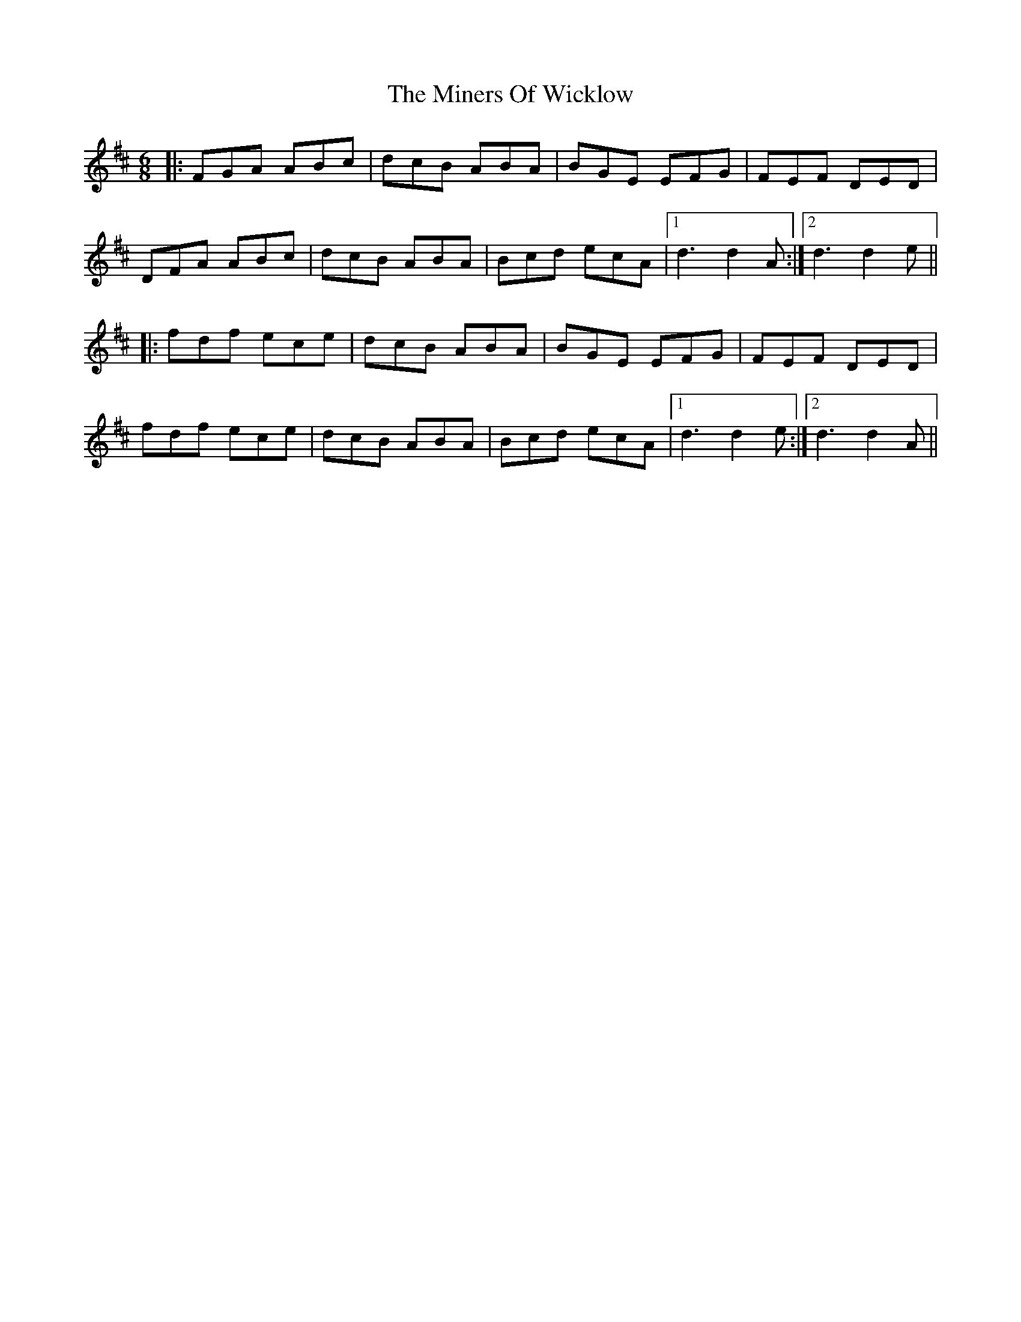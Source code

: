 X: 26874
T: Miners Of Wicklow, The
R: jig
M: 6/8
K: Dmajor
|:FGA ABc|dcB ABA|BGE EFG|FEF DED|
DFA ABc|dcB ABA|Bcd ecA|1 d3 d2A:|2 d3 d2e||
|:fdf ece|dcB ABA|BGE EFG|FEF DED|
fdf ece|dcB ABA|Bcd ecA|1 d3 d2e:|2 d3 d2A||

